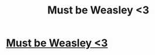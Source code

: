 #+TITLE: Must be Weasley <3

* [[https://highciti.com/collections/movies/products/must-be-weasley-shirt?variant=5416079687713][Must be Weasley <3]]
:PROPERTIES:
:Author: azerty1664
:Score: 1
:DateUnix: 1519495548.0
:DateShort: 2018-Feb-24
:END:
